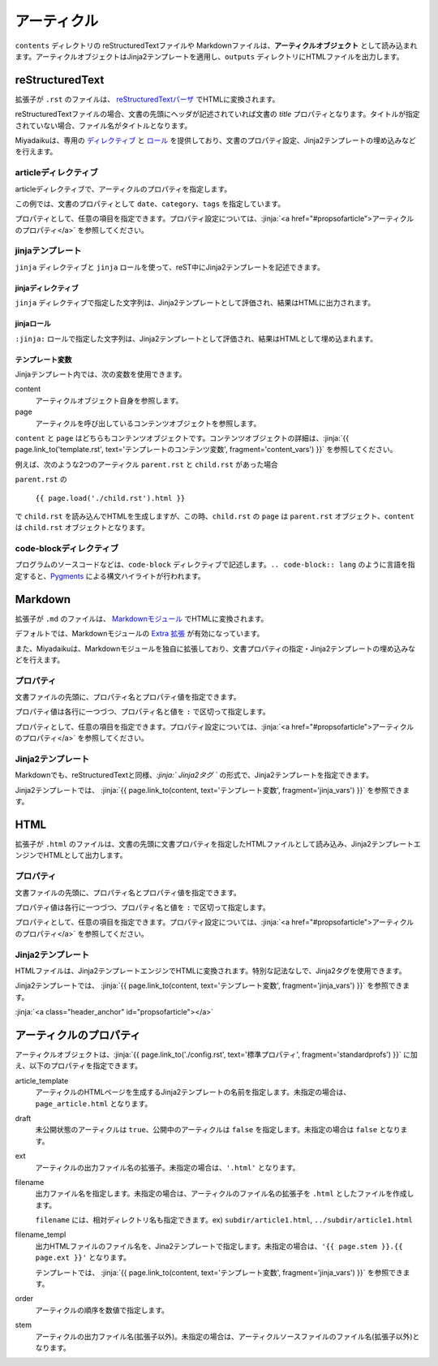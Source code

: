 
.. article::
  :order: 3
  

アーティクル
======================

``contents`` ディレクトリの reStructuredTextファイルや Markdownファイルは、**アーティクルオブジェクト** として読み込まれます。アーティクルオブジェクトはJinja2テンプレートを適用し、``outputs`` ディレクトリにHTMLファイルを出力します。

reStructuredText
----------------------------

拡張子が ``.rst`` のファイルは、 `reStructuredTextパーザ <http://docutils.sourceforge.net/>`_ でHTMLに変換されます。

reStructuredTextファイルの場合、文書の先頭にヘッダが記述されていれば文書の `title` プロパティとなります。タイトルが指定されていない場合、ファイル名がタイトルとなります。


Miyadaikuは、専用の `ディレクティブ <http://docutils.sourceforge.net/docs/ref/rst/directives.html>`_ と `ロール <http://docutils.sourceforge.net/docs/ref/rst/roles.html>`_ を提供しており、文書のプロパティ設定、Jinja2テンプレートの埋め込みなどを行えます。

articleディレクティブ
+++++++++++++++++++++++

articleディレクティブで、アーティクルのプロパティを指定します。

.. code-block:: rst
   :caption: Sample of article in reStructuredText:

   .. article::
      :date: 2017-01-01
      :category: カテゴリ1
      :tags: タグ1, タグ2


   Sample of article directive
   -----------------------------------

   This is a miyadaiku article in reST.


この例では、文書のプロパティとして ``date``、``category``、``tags`` を指定しています。

プロパティとして、任意の項目を指定できます。プロパティ設定については、:jinja:`<a href="#propsofarticle">アーティクルのプロパティ</a>` を参照してください。



jinjaテンプレート
++++++++++++++++++++++++++++++++++++++++++++++

``jinja`` ディレクティブと ``jinja`` ロールを使って、reST中にJinja2テンプレートを記述できます。


jinjaディレクティブ
################################

``jinja`` ディレクティブで指定した文字列は、Jinja2テンプレートとして評価され、結果はHTMLに出力されます。


.. code-block:: rst
   :caption: Sample of Jinja directive in reST:

   Properties of this document

   -----------------------------------

   .. jinja::

      <ul>
        <li> Category is {{ content.category }} </li>
        <li> Tags are {{ ', '.join(content.tags) }} </li>
        <li> Date is {{ content.date.strftime('%Y-%m-%d') }} </li>
      </ul>




jinjaロール
################################

``:jinja:`` ロールで指定した文字列は、Jinja2テンプレートとして評価され、結果はHTMLとして埋め込まれます。

.. code-block:: rst
   :caption: Sample of Jinja role in reST:

   Link test
   -------------

   Link to :jinja:`{{ page.link_to("./hello.rst") }}`.



.. jinja::

   <a id='jinja_vars' class='header_anchor'></a>

テンプレート変数
################################


Jinjaテンプレート内では、次の変数を使用できます。

content
  アーティクルオブジェクト自身を参照します。

page
  アーティクルを呼び出しているコンテンツオブジェクトを参照します。


``content`` と ``page`` はどちらもコンテンツオブジェクトです。コンテンツオブジェクトの詳細は、:jinja:`{{ page.link_to('template.rst', text='テンプレートのコンテンツ変数', fragment='content_vars') }}` を参照してください。


例えば、次のような2つのアーティクル ``parent.rst`` と ``child.rst`` があった場合

.. code-block:: jinja
   :caption: parent.rst:

   This is parent.rst

   page: {{ page.name }}
   content: {{ content.name }}

   ---

   {{ page.load('./child.rst').html }}


.. code-block:: jinja
   :caption: child.rst:

   This is child.rst

   page: {{ page.name }}
   content: {{ content.name }}


``parent.rst`` の 

   ``{{ page.load('./child.rst').html }}``

で ``child.rst`` を読み込んでHTMLを生成しますが、この時、``child.rst`` の ``page`` は ``parent.rst`` オブジェクト、``content`` は ``child.rst`` オブジェクトとなります。



code-blockディレクティブ
+++++++++++++++++++++++++++++


プログラムのソースコードなどは、``code-block`` ディレクティブで記述します。``.. code-block:: lang`` のように言語を指定すると、`Pygments <http://pygments.org/>`_ による構文ハイライトが行われます。

.. code-block:: rst
   :caption: Sample of code-block directive:

   .. code-block:: python
      :caption: sample python code
      
      def test():
         pass



Markdown
----------------------------

拡張子が ``.md`` のファイルは、 `Markdownモジュール <https://pypi.python.org/pypi/Markdown>`_ でHTMLに変換されます。

デフォルトでは、Markdownモジュールの `Extra 拡張 <http://pythonhosted.org/Markdown/extensions/extra.html>`_ が有効になっています。

また、Miyadaikuは、Markdownモジュールを独自に拡張しており、文書プロパティの指定・Jinja2テンプレートの埋め込みなどを行えます。




プロパティ
+++++++++++++++++++++++

文書ファイルの先頭に、プロパティ名とプロパティ値を指定できます。


.. code-block:: md
   :caption: Sample of document properties in Markdown:

   date: 2017-01-01
   title: 文書タイトル
   category: カテゴリ1
   tags: タグ1, タグ2

   # Miyadaiku article

   This is a Miyadaiku article in Markdown.
  



プロパティ値は各行に一つづつ、プロパティ名と値を ``:`` で区切って指定します。

プロパティとして、任意の項目を指定できます。プロパティ設定については、:jinja:`<a href="#propsofarticle">アーティクルのプロパティ</a>` を参照してください。




Jinja2テンプレート
++++++++++++++++++++++++++

Markdownでも、reStructuredTextと同様、*\:jinja:` Jinja2タグ `* の形式で、Jinja2テンプレートを指定できます。

.. code-block:: md
   :caption: Sample of Jinja role in Markdown:

   # Link test

   Link to :jinja:`{{ page.link_to("./hello.rst") }}`.



Jinja2テンプレートでは、 :jinja:`{{ page.link_to(content, text='テンプレート変数', fragment='jinja_vars') }}` を参照できます。




HTML
----------------------------

拡張子が ``.html`` のファイルは、文書の先頭に文書プロパティを指定したHTMLファイルとして読み込み、Jinja2テンプレートエンジンでHTMLとして出力します。


プロパティ
+++++++++++++++++++++++

文書ファイルの先頭に、プロパティ名とプロパティ値を指定できます。


.. code-block:: html
   :caption: Sample of document properties in HTML:

   date: 2017-01-01
   title: 文書タイトル
   category: カテゴリ1
   tags: タグ1, タグ2

   <p>This is a HTML file</p>



プロパティ値は各行に一つづつ、プロパティ名と値を ``:`` で区切って指定します。

プロパティとして、任意の項目を指定できます。プロパティ設定については、:jinja:`<a href="#propsofarticle">アーティクルのプロパティ</a>` を参照してください。



Jinja2テンプレート
++++++++++++++++++++++++++

HTMLファイルは、Jinja2テンプレートエンジンでHTMLに変換されます。特別な記法なしで、Jinja2タグを使用できます。

.. code-block:: html
   :caption: Sample of Jinja template in HTML:

   <p>Link to <a href='{{ page.link_to("./hello.rst") }}'>hello</a></p>



Jinja2テンプレートでは、 :jinja:`{{ page.link_to(content, text='テンプレート変数', fragment='jinja_vars') }}` を参照できます。



:jinja:`<a class="header_anchor" id="propsofarticle"></a>`



アーティクルのプロパティ
-----------------------------------

アーティクルオブジェクトは、:jinja:`{{ page.link_to('./config.rst', text='標準プロパティ', fragment='standardprofs') }}` に加え、以下のプロパティを指定できます。


article_template
  アーティクルのHTMLページを生成するJinja2テンプレートの名前を指定します。未指定の場合は、``page_article.html`` となります。

draft
  未公開状態のアーティクルは ``true``、公開中のアーティクルは ``false`` を指定します。未指定の場合は ``false`` となります。

ext
  アーティクルの出力ファイル名の拡張子。未指定の場合は、``'.html'`` となります。

filename
  出力ファイル名を指定します。未指定の場合は、アーティクルのファイル名の拡張子を ``.html`` としたファイルを作成します。

  ``filename`` には、相対ディレクトリ名も指定できます。ex) ``subdir/article1.html``,  ``../subdir/article1.html``

filename_templ
  出力HTMLファイルのファイル名を、Jina2テンプレートで指定します。未指定の場合は、``'{{ page.stem }}.{{ page.ext }}'`` となります。

  テンプレートでは、 :jinja:`{{ page.link_to(content, text='テンプレート変数', fragment='jinja_vars') }}` を参照できます。


order
  アーティクルの順序を数値で指定します。

stem
  アーティクルの出力ファイル名(拡張子以外)。未指定の場合は、アーティクルソースファイルのファイル名(拡張子以外)となります。

